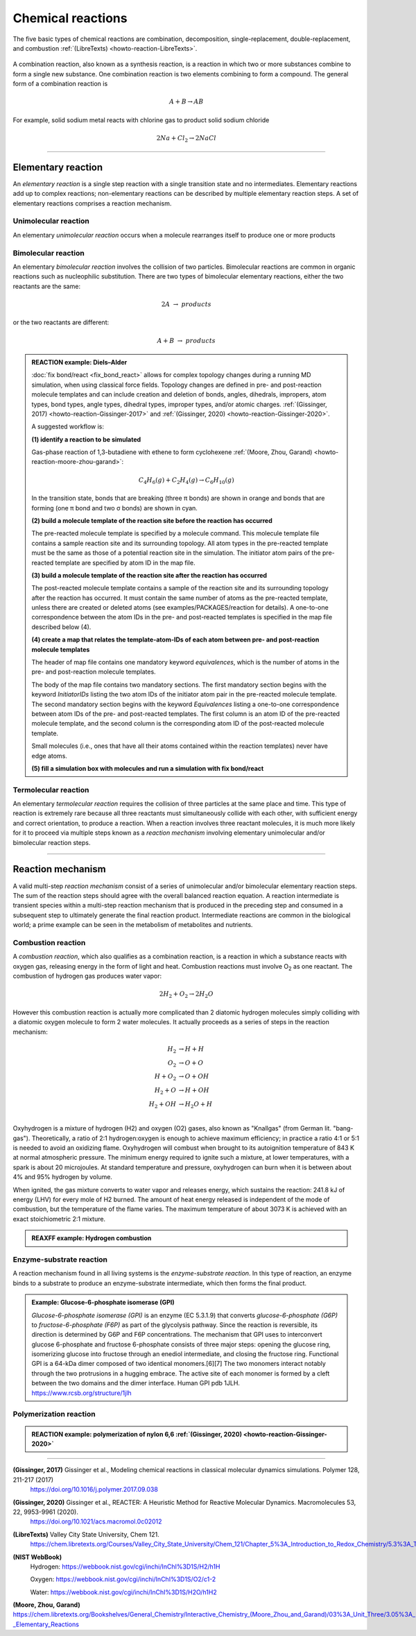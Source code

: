
Chemical reactions
==================

The five basic types of chemical reactions are combination, decomposition, single-replacement, double-replacement, and combustion :ref:`(LibreTexts) <howto-reaction-LibreTexts>`.

  .. image:: img/chemical_reactions.svg
    :align: center
    :width: 62%

A combination reaction, also known as a synthesis reaction, is a reaction in which two or more substances combine to form a single new substance. One combination reaction is two elements combining to form a compound. The general form of a combination reaction is

.. math:: A + B \rightarrow AB

For example, solid sodium metal reacts with chlorine gas to product solid sodium chloride

.. math:: 2 Na + Cl_2 \rightarrow 2 NaCl


----------

Elementary reaction
^^^^^^^^^^^^^^^^^^^

An *elementary reaction* is a single step reaction with a single transition state and no intermediates. Elementary reactions add up to complex reactions; non-elementary reactions can be described by multiple elementary reaction steps. A set of elementary reactions comprises a reaction mechanism.

Unimolecular reaction
"""""""""""""""""""""

An elementary *unimolecular reaction* occurs when a molecule rearranges itself to produce one or more products

Bimolecular reaction
""""""""""""""""""""

An elementary *bimolecular reaction* involves the collision of two particles. Bimolecular reactions are common in organic reactions such as nucleophilic substitution. There are two types of bimolecular elementary reactions, either the two reactants are the same:

.. math::
  2 A  \rightarrow  products

or the two reactants are different:

.. math::
  A + B  \rightarrow  products

.. admonition:: REACTION example: Diels–Alder
  :class: Hint

  :doc:`fix bond/react <fix_bond_react>` allows for complex topology changes during a running MD simulation, when using classical force fields. Topology changes are defined in pre- and post-reaction molecule templates and can include creation and deletion of bonds, angles, dihedrals, impropers, atom types, bond types, angle types, dihedral types, improper types, and/or atomic charges. :ref:`(Gissinger, 2017) <howto-reaction-Gissinger-2017>` and :ref:`(Gissinger, 2020) <howto-reaction-Gissinger-2020>`.

  A suggested workflow is:

  **(1) identify a reaction to be simulated**

  Gas-phase reaction of 1,3-butadiene with ethene to form cyclohexene :ref:`(Moore, Zhou, Garand) <howto-reaction-moore-zhou-garand>`:

  .. math::
    C_4H_6(g) + C_2H_4(g) \rightarrow C_6H_{10}(g)

  In the transition state, bonds that are breaking (three π bonds) are shown in orange and bonds that are forming (one π bond and two σ bonds) are shown in cyan.

  .. image:: img/diels_alder_pes.png
    :align: center
    :width: 62%


  **(2) build a molecule template of the reaction site before the reaction has occurred**

  The pre-reacted molecule template is specified by a molecule command. This molecule template file contains a sample reaction site and its surrounding topology. All atom types in the pre-reacted template must be the same as those of a potential reaction site in the simulation. The initiator atom pairs of the pre-reacted template are specified by atom ID in the map file.

  .. literalinclude:: ../../examples/PACKAGES/reaction/cyclohexene/1,3-butadiene.txt
    :caption: **examples/PACKAGES/reaction/cyclohexene/1,3-butadiene.txt**
    :class: code

  .. literalinclude:: ../../examples/PACKAGES/reaction/cyclohexene/ethene.txt
    :caption: **examples/PACKAGES/reaction/cyclohexene/ethene.txt**
    :class: code

  **(3) build a molecule template of the reaction site after the reaction has occurred**

  The post-reacted molecule template contains a sample of the reaction site and its surrounding topology after the reaction has occurred. It must contain the same number of atoms as the pre-reacted template, unless there are created or deleted atoms (see examples/PACKAGES/reaction for details). A one-to-one correspondence between the atom IDs in the pre- and post-reacted templates is specified in the map file described below (4).

  .. literalinclude:: ../../examples/PACKAGES/reaction/cyclohexene/cyclohexene.txt
    :caption: **examples/PACKAGES/reaction/cyclohexene/cyclohexene.txt**
    :class: code

  **(4) create a map that relates the template-atom-IDs of each atom between pre- and post-reaction molecule templates**

  The header of map file contains one mandatory keyword *equivalences*\, which is the number of atoms in the pre- and post-reaction molecule templates.

  The body of the map file contains two mandatory sections. The first mandatory section begins with the keyword *InitiatorIDs*\  listing the two atom IDs of the initiator atom pair in the pre-reacted molecule template. The second mandatory section begins with the keyword *Equivalences*\  listing a one-to-one correspondence between atom IDs of the pre- and post-reacted templates. The first column is an atom ID of the pre-reacted molecule template, and the second column is the corresponding atom ID of the post-reacted molecule template.

  Small molecules (i.e., ones that have all their atoms contained within the reaction templates) never have edge atoms.

  .. literalinclude:: ../../examples/PACKAGES/reaction/cyclohexene/cyclohexene_map.txt
    :caption: **examples/PACKAGES/reaction/cyclohexene/cyclohexene_map.txt**
    :class: code

  **(5) fill a simulation box with molecules and run a simulation with fix bond/react**

  .. literalinclude:: ../../examples/PACKAGES/reaction/cyclohexene/in.cyclohexene
    :caption: **examples/PACKAGES/reaction/cyclohexene/in.cyclohexene**
    :class: code







Termolecular reaction
"""""""""""""""""""""

An elementary *termolecular reaction* requires the collision of three particles at the same place and time. This type of reaction is extremely rare because all three reactants must simultaneously collide with each other, with sufficient energy and correct orientation, to produce a reaction. When a reaction involves three reactant molecules, it is much more likely for it to proceed via multiple steps known as a *reaction mechanism* involving elementary unimolecular and/or bimolecular reaction steps.

----------

Reaction mechanism
^^^^^^^^^^^^^^^^^^

A valid multi-step *reaction mechanism* consist of a series of unimolecular and/or bimolecular elementary reaction steps. The sum of the reaction steps should agree with the overall balanced reaction equation. A reaction intermediate is transient species within a multi-step reaction mechanism that is produced in the preceding step and consumed in a subsequent step to ultimately generate the final reaction product. Intermediate reactions are common in the biological world; a prime example can be seen in the metabolism of metabolites and nutrients.



Combustion reaction
"""""""""""""""""""

A *combustion reaction*, which also qualifies as a combination reaction, is a reaction in which a substance reacts with oxygen gas, releasing energy in the form of light and heat. Combustion reactions must involve O\ :sub:`2`\  as one reactant. The combustion of hydrogen gas produces water vapor:

.. math:: 2 H_2 + O_2 \rightarrow 2 H_2O

However this combustion reaction is actually more complicated than 2 diatomic hydrogen molecules simply colliding with a diatomic oxygen molecule to form 2 water molecules. It actually proceeds as a series of steps in the reaction mechanism:

.. math::
  H_2 &\rightarrow H + H \\
  O_2 &\rightarrow O + O \\
  H + O_2 &\rightarrow O + OH \\
  H_2 + O &\rightarrow H + OH \\
  H_2 + OH &\rightarrow H_2O + H \\

..  youtube:: YuqA_uojSJ4
  :align: center
  :width: 62%

Oxyhydrogen is a mixture of hydrogen (H2) and oxygen (O2) gases, also known as "Knallgas" (from German lit. "bang-gas"). Theoretically, a ratio of 2:1 hydrogen:oxygen is enough to achieve maximum efficiency; in practice a ratio 4:1 or 5:1 is needed to avoid an oxidizing flame. Oxyhydrogen will combust when brought to its autoignition temperature of 843 K at normal atmospheric pressure. The minimum energy required to ignite such a mixture, at lower temperatures, with a spark is about 20 microjoules. At standard temperature and pressure, oxyhydrogen can burn when it is between about 4% and 95% hydrogen by volume.

When ignited, the gas mixture converts to water vapor and releases energy, which sustains the reaction: 241.8 kJ of energy (LHV) for every mole of H2 burned. The amount of heat energy released is independent of the mode of combustion, but the temperature of the flame varies. The maximum temperature of about 3073 K is achieved with an exact stoichiometric 2:1 mixture.

.. admonition:: REAXFF example: Hydrogen combustion
  :class: Hint

  .. literalinclude:: ../../examples/reaxff/hydrogen_combustion/H2.txt
    :caption: **examples/reaxff/hydrogen_combustion/H2.txt**
    :class: code

  .. literalinclude:: ../../examples/reaxff/hydrogen_combustion/O2.txt
    :caption: **examples/reaxff/hydrogen_combustion/O2.txt**
    :class: code

  .. literalinclude:: ../../examples/reaxff/hydrogen_combustion/in.hydrogen_combustion
    :caption: **examples/reaxff/hydrogen_combustion/in.hydrogen_combustion**
    :class: code
    :language: LAMMPS


Enzyme-substrate reaction
"""""""""""""""""""""""""

A reaction mechanism found in all living systems is the *enzyme-substrate reaction*. In this type of reaction, an enzyme binds to a substrate to produce an enzyme-substrate intermediate, which then forms the final product.

.. admonition:: Example: Glucose-6-phosphate isomerase (GPI)
  :class: Hint

  *Glucose-6-phosphate isomerase (GPI)* is an enzyme (EC 5.3.1.9) that converts *glucose-6-phosphate (G6P)* to *fructose-6-phosphate (F6P)* as part of the glycolysis pathway. Since the reaction is reversible, its direction is determined by G6P and F6P concentrations. The mechanism that GPI uses to interconvert glucose 6-phosphate and fructose 6-phosphate consists of three major steps: opening the glucose ring, isomerizing glucose into fructose through an enediol intermediate, and closing the fructose ring. Functional GPI is a 64-kDa dimer composed of two identical monomers.[6][7] The two monomers interact notably through the two protrusions in a hugging embrace. The active site of each monomer is formed by a cleft between the two domains and the dimer interface. Human GPI pdb 1JLH. https://www.rcsb.org/structure/1jlh



Polymerization reaction
"""""""""""""""""""""""

.. admonition:: REACTION example: polymerization of nylon 6,6 :ref:`(Gissinger, 2020) <howto-reaction-Gissinger-2020>`
  :class: Hint

  ..  youtube:: -dlyapmW7uI
    :align: center
    :width: 62%

  .. literalinclude:: ../../examples/PACKAGES/reaction/nylon,6-6_melt/in.large_nylon_melt
    :caption: **examples/PACKAGES/reaction/nylon,6-6_melt/in.large_nylon_melt**
    :class: code
    :language: LAMMPS

  .. literalinclude:: ../../examples/PACKAGES/reaction/nylon,6-6_melt/rxn1_stp1_unreacted.molecule_template
    :caption: **examples/PACKAGES/reaction/nylon,6-6_melt/rxn1_stp1_unreacted.molecule_template**
    :class: code

  .. literalinclude:: ../../examples/PACKAGES/reaction/nylon,6-6_melt/rxn1_stp1_reacted.molecule_template
    :caption: **examples/PACKAGES/reaction/nylon,6-6_melt/rxn1_stp1_reacted.molecule_template**
    :class: code

  .. literalinclude:: ../../examples/PACKAGES/reaction/nylon,6-6_melt/rxn1_stp2_unreacted.molecule_template
    :caption: **examples/PACKAGES/reaction/nylon,6-6_melt/rxn1_stp2_unreacted.molecule_template**
    :class: code

  .. literalinclude:: ../../examples/PACKAGES/reaction/nylon,6-6_melt/rxn1_stp2_reacted.molecule_template
    :caption: **examples/PACKAGES/reaction/nylon,6-6_melt/rxn1_stp2_reacted.molecule_template**
    :class: code

  .. literalinclude:: ../../examples/PACKAGES/reaction/nylon,6-6_melt/rxn1_stp1_map
    :caption: **examples/PACKAGES/reaction/nylon,6-6_melt/rxn1_stp1_map**
    :class: code

  .. literalinclude:: ../../examples/PACKAGES/reaction/nylon,6-6_melt/rxn1_stp2_map
    :caption: **examples/PACKAGES/reaction/nylon,6-6_melt/rxn1_stp2_map**
    :class: code
































..
  Some chemical reactions have mechanisms that consist of a single bimolecular elementary reaction.


..
  Many reactions have at least one activation energy that must be reached in order for the reaction to go forward.

..
  Chain reactions usually consist of many repeating elementary steps, each of which has a chain carrier. Once started, chain reactions continue until the reactants are exhausted. Fire and explosions are some of the phenomena associated with chain reactions. The chain carriers are some intermediates that appear in the repeating elementary steps. These are usually free radicals.

..
  Once initiated, repeating elementary steps continue until the reactants are exhausted.

..
  Chain Branching Steps

..
  Branching reactions are elementary steps that generate more free radicals than they consume. Branching reactions result in an explosion. For example, in the reaction between hydrogen and oxygen, the following reaction may take place: H⋅+O2→HO⋅+⋅O⋅H⋅+O2→HO⋅+⋅O⋅ where ⋅O⋅⋅O⋅ is a di-radical, because the OO atom has an electronic configuration 2s2 2px2 2py1 2pz1. In this elementary step, three radicals are generated, whereas only one is consumed. The di-radical may react with a H2 molecule to form two radicals. ⋅O⋅+H2→HO⋅+H⋅⋅O⋅+H2→HO⋅+H⋅

..
  Thus, together chain branching reactions increase the number of chain carriers. Branching reactions contribute to the rapid explosion of hydrogen-oxygen mixtures, especially if the mixtures have proper proportions.







----------

.. _howto-reaction-Gissinger-2017:

**(Gissinger, 2017)** Gissinger et al., Modeling chemical reactions in classical molecular dynamics simulations. Polymer 128, 211-217 (2017)
    https://doi.org/10.1016/j.polymer.2017.09.038

.. _howto-reaction-Gissinger-2020:

**(Gissinger, 2020)** Gissinger et al., REACTER: A Heuristic Method for Reactive Molecular Dynamics. Macromolecules 53, 22, 9953-9961 (2020).
    https://doi.org/10.1021/acs.macromol.0c02012

.. _howto-reaction-LibreTexts:

**(LibreTexts)** Valley City State University, Chem 121.
    https://chem.libretexts.org/Courses/Valley_City_State_University/Chem_121/Chapter_5%3A_Introduction_to_Redox_Chemistry/5.3%3A_Types_of_Chemical_Reactions

.. _howto-reaction-nist-webbook:

**(NIST WebBook)**
    Hydrogen: https://webbook.nist.gov/cgi/inchi/InChI%3D1S/H2/h1H
    
    Oxygen: https://webbook.nist.gov/cgi/inchi/InChI%3D1S/O2/c1-2
    
    Water: https://webbook.nist.gov/cgi/inchi/InChI%3D1S/H2O/h1H2

.. _howto-reaction-moore-zhou-garand:

**(Moore, Zhou, Garand)** https://chem.libretexts.org/Bookshelves/General_Chemistry/Interactive_Chemistry_(Moore_Zhou_and_Garand)/03%3A_Unit_Three/3.05%3A_Day_22-_Elementary_Reactions
